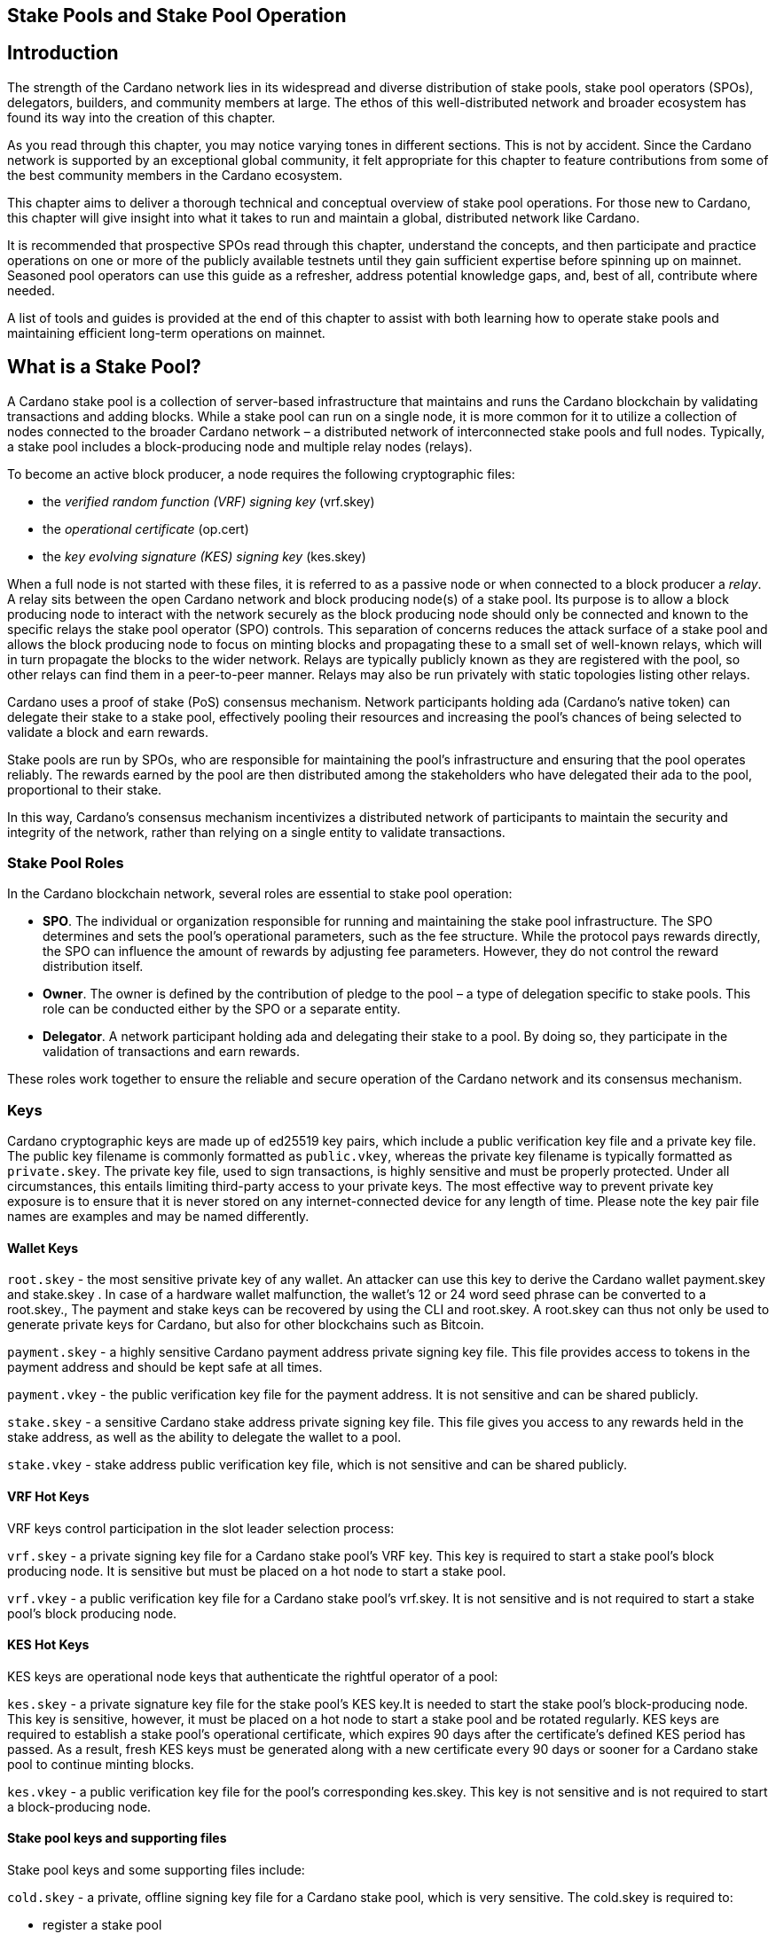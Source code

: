 
[[stake-pools-and-stake-pool-operation]]
== Stake Pools and Stake Pool Operation


== Introduction

The strength of the Cardano network lies in its widespread and diverse distribution of stake pools, stake pool operators (SPOs), delegators, builders, and community members at large. The ethos of this well-distributed network(((distributed network))) and broader ecosystem has found its way into the creation of this chapter.

As you read through this chapter, you may notice varying tones in different sections. This is not by accident. Since the Cardano(((Cardano))) network is supported by an exceptional global community, it felt appropriate for this chapter to feature contributions from some of the best community members in the Cardano(((Cardano))) ecosystem.

This chapter aims to deliver a thorough technical and conceptual overview of stake pool operations. For those new to Cardano, this chapter will give insight into what it takes to run and maintain a global, distributed network(((distributed network))) like Cardano.

It is recommended that prospective SPOs read through this chapter, understand the concepts, and then participate and practice operations on one or more of the publicly available testnets(((testnet))) until they gain sufficient expertise before spinning up on mainnet. Seasoned pool operators can use this guide as a refresher, address potential knowledge gaps, and, best of all, contribute where needed.

A list of tools and guides is provided at the end of this chapter to assist with both learning how to operate stake pools and maintaining efficient long-term operations on mainnet(((mainnet))).


== What is a Stake Pool?

A Cardano stake pool is a collection of server-based infrastructure(((infrastructure, server-based))) that maintains and runs the Cardano blockchain by validating transactions and adding blocks. While a stake pool can run on a single node, it is more common for it to utilize a collection of nodes connected to the broader Cardano network – a distributed network of interconnected stake pools and full nodes. Typically, a stake pool includes a block-producing node and multiple relay nodes (relays). 

To become an active block producer, a node requires the following cryptographic files(((cryptographic file))):

* the __verified random function (VRF) signing key__ (vrf.skey)
* the __operational certificate__ (op.cert)
* the __key evolving signature (KES) signing key__ (kes.skey)

When a full node is not started with these files, it is referred to as a passive node or when connected to a block producer a __relay__. A relay sits between the open Cardano network and block producing node(s) of a stake pool. Its purpose is to allow a block producing node to interact with the network securely as the block producing node should only be connected and known to the specific relays the stake pool operator (SPO) controls. This separation of concerns reduces the attack surface of a stake pool and allows the block producing node to focus on minting blocks and propagating these to a small set of well-known relays, which will in turn propagate the blocks to the wider network. Relays are typically publicly known as they are registered with the pool, so other relays can find them in a peer-to-peer manner. Relays may also be run privately with static topologies(((static topologies))) listing other relays.

Cardano uses a proof of stake (PoS) consensus mechanism(((consensus mechanism))). Network participants holding ada (Cardano’s native token) can delegate their stake to a stake pool, effectively pooling their resources and increasing the pool’s chances of being selected to validate a block and earn rewards.

Stake pools are run by SPOs, who are responsible for maintaining the pool’s infrastructure(((infrastructure))) and ensuring that the pool operates reliably. The rewards earned by the pool are then distributed among the stakeholders who have delegated their ada to the pool, proportional to their stake. 

In this way, Cardano’s consensus mechanism incentivizes a distributed network(((distributed network))) of participants to maintain the security and integrity of the network, rather than relying on a single entity to validate transactions.

=== Stake Pool Roles 

In the Cardano blockchain network, several roles are essential to stake pool(((stake pool))) operation:

* *SPO*. The individual or organization responsible for running and maintaining the stake pool infrastructure. The SPO determines and sets the pool’s operational parameters, such as the fee structure. While the protocol pays rewards directly, the SPO can influence the amount of rewards by adjusting fee parameters. However, they do not control the reward distribution itself.
* *Owner*. The owner is defined by the contribution of pledge to the pool – a type of delegation specific to stake pools. This role can be conducted either by the SPO or a separate entity.
* *Delegator*. A network participant holding ada and delegating their stake to a pool. By doing so, they participate in the validation of transactions and earn rewards.

These roles work together to ensure the reliable and secure operation of the Cardano network and its consensus mechanism(((consensus mechanism))).

=== Keys 

Cardano cryptographic keys are made up of ed25519 key pairs(((ed25519, key pairs))), which include a public verification key file and a private key file. The public key filename is commonly formatted as ``public.vkey``, whereas the private key filename is typically formatted as ``private.skey``. The private key file, used to sign transactions, is highly sensitive and must  be properly protected. Under all circumstances, this entails limiting third-party access to your private keys. The most effective way to prevent private key exposure is to ensure that it is never stored on any internet-connected device for any length of time. Please note the key pair file names are examples and may be named differently.

==== Wallet Keys

``root.skey`` -  the most sensitive private key of any wallet. An attacker can use this key to derive the Cardano wallet payment.skey and stake.skey . In case of a hardware wallet(((hardware wallet))) malfunction, the wallet’s 12 or 24 word seed phrase can be converted to a root.skey., The payment and stake keys can be recovered by using the CLI and root.skey. A root.skey can thus not only be used to generate private keys for Cardano, but also for other blockchains such as Bitcoin. 

``payment.skey`` - a highly sensitive Cardano payment address(((payment address))) private signing key file. This file provides access to tokens in the payment address(((payment address))) and should be kept safe at all times.

``payment.vkey`` - the public verification key(((verification key))) file for the payment address. It is not sensitive and can be shared publicly.

``stake.skey`` - a sensitive Cardano stake address private signing key file(((stake address, private signing key file))). This file gives you access to any rewards held in the stake address, as well as the ability to delegate the wallet to a pool. 

``stake.vkey`` - stake address public verification key(((verification key))) file, which is not sensitive and can be shared publicly.

==== VRF Hot Keys 

VRF keys control participation in the slot leader selection process(((slot leader selection process))):

``vrf.skey`` -  a private signing key file for a Cardano stake pool(((stake pool)))’s VRF key. This key is required to start a stake pool(((stake pool)))’s block producing node. It is sensitive but must be placed on a hot node to start a stake pool(((stake pool))).

``vrf.vkey`` - a public verification key(((verification key))) file for a Cardano stake pool’s vrf.skey. It is not sensitive and is not required to start a stake pool’s block producing node.

==== KES Hot Keys 

KES keys are operational node keys(((operational node keys))) that authenticate the rightful operator of a pool:

``kes.skey`` -  a private signature key file(((private signature key file))) for the stake pool’s KES key.It is needed to start the stake pool’s block-producing node. This key is sensitive, however, it must be placed on a hot node to start a stake pool and be rotated regularly. KES keys are required to establish a stake pool’s operational certificate, which expires 90 days after the certificate’s defined KES period has passed. As a result, fresh KES keys must be generated along with a new certificate every 90 days or sooner for a Cardano stake pool to continue minting blocks.

``kes.vkey`` - a public verification key file for the pool’s corresponding kes.skey. This key is not sensitive and is not required to start a block-producing node(((block-producing node))).

==== Stake pool keys and supporting files

Stake pool(((pool))) keys and some supporting files include:

``cold.skey`` -  a private, offline signing key file for a Cardano stake pool(((stake pool))), which is  very sensitive. The cold.skey is required to:

* register a stake pool
* update stake pool registration parameters
* rotate stake pool KES keys
* retire a stake pool

``cold.vkey`` - a public verification key(((verification key))) file for a stake pool’s cold.skey private signing key file. It is not sensitive and can be shared publicly.

``cold.counter`` -  a counter file that tracks the number of times an operational certificate(((operational certificate))) has been generated for the relevant stake pool.

*_Note:_*  Always rotate KES keys using the latest cold.counter and increment by exactly 1.

``op.cert`` -  an operational certificate(((operational certificate))) that links the operator’s cold.skey and their operational kes.skey. The certificate checks whether the operational key is valid, preventing malicious interference. The certificate identifies the current operational key and is signed by the offline cold.skey. As the operational certificate(((operational certificate))) is sensitive and required to start a stake pool’s block-producing node, it must be placed on a hot node to start a stake pool.

=== Addresses 

Current Cardano wallet addresses are encoded in bech32 format and consist of two parts: a payment address and a staking address(((staking address))). The payment address, along with its associated key pairs, is used to store, receive, and send funds. The staking address(((staking address))) and its related keys manage staking-related activities, such as storing and withdrawing rewards, defining the stake pool owner, managing reward accounts, and setting the wallet’s target stake pool delegation.

An enterprise address(((enterprise address))) is a specific type of Cardano wallet address without the ability to participate in staking. Enterprise addresses might be used by exchanges that wish to comply with regulations or in cases where staking is not desired.

``payment.addr `` -   a payment address is usually generated using both a payment.vkey and a stake.vkey, associating the resulting address with both keys. Usually the payment.vkey and stake.vkey are derived from the same cryptographic entropy(((cryptographic entropy))) or root.skey, which refers to the same original secret or seed phrase. The first payment address of any wallet is known as the base address. Cardano supports HD wallets, so any number of payment addresses can be derived from the same secret phrase.

``stake.addr`` - a stake address for a Cardano wallet is generated using the stake.vkey file. It controls protocol participation, enables stake pool creation, and facilitates delegation and receiving rewards. This address cannot receive payments but is used to receive rewards from participating in the protocol. Only one stake address can be derived from a single original secret, thus all payment.addr(((payment.addr))) associated with the same secret share the same stake address component.

It is also possible to combine payment.vkey(((payment.vkey))) and stake.vkey from two different original secrets, creating what is known as a ``mangled`` or https://www.youtube.com/watch?v=KULzovfWn-M[``Franken Address``]. Sending tokens to such an address allows one wallet to spend them, while the other wallet can participate in the protocol and earn rewards using the same tokens. 

=== Pool Saturation

The protocol parameter ``k`` defines the saturation point(((saturation point))) for stake pool rewards. This saturation point(((saturation point))) is calculated by dividing ``Cardano's total supply by k``. As of this writing, with k set at 500, the saturation point(((saturation point))) is approximately 70 million ada. A stake pool with total stake above this saturation point(((saturation point))) will receive more slots and should mint more blocks. However, rewards for the pool are capped at the saturation point(((saturation point))). This results in diminishing returns as the same rewards pot is distributed among a larger total delegation. This incentivizes participants to avoid delegating to saturated pools.

Reaching saturation is a positive sign for a pool, as it indicates the pool’s popularity and substantial stake. However, it also means that delegators may have to look for alternative pools if they wish to delegate additional stake. The SPO of the saturated pool can also adjust parameters(((parameter))), such as increasing pool minting fees, to manage the saturation level.

The SPO can also open additional pools, leveraging the popularity of the first pool to attract stake to the new ones. This practice, known as pool-splitting or multi-pools, remains a contentious topic in the Cardano community. From a decentralization(((decentralization))) perspective, an SPO should refrain from pool splitting unless they can fully saturate the existing pool with pledge, effectively turning it into a private pool before opening a new public one. Distributed pool production increases the minimum attack vector (MAV) and protects against Sybil attacks (where a malicious actor creates multiple entities or accounts to gain control over block production). 

=== Pledge vs Stake

Pledge is a specific type of delegation registered on-chain as part of the pool registration process. This means that the pool’s owner/s permanently delegate a certain amount of ada to the pool, registering a pledge commitment. If the pool fails to meet the pledge commitment – meaning the amount pledged on-chain exceeds the total ada in the pool’s pledge wallets at the epoch transition snapshot(((epoch transition snapshot))) – no rewards will be paid. To resolve this, the pool must either adjust the registration to lower the pledge so it becomes valid again or return the pledge to the designated owner addresses, fulfilling the original commitment.

To prevent Sybil attacks, Cardano uses a well-designed incentive model that encourages stake pool owners to associate as much pledge as possible with their pools. A higher pledge makes the stake pool more financially attractive to potential delegators. Staking rewards increase linearly with the amount of pledge, reaching maximum rewards when the pool is fully saturated.  Such a pool earns nearly 30% more rewards than a pool with no pledge. Saturated pools are often referred to as private stake pools(((private stake pool))), as the incentive to add delegation diminishes once the saturation threshold is met.

As there is no minimum pledge requirement, a stake pool(((stake pool))) can operate with zero pledge. However, having a pledge demonstrates the owner’s commitment, which can help build trust among delegators.  Declaring pledge can also carry potential risks, as this information is publicly available on-chain. The SPO could become a target for criminal activity attempting to steal the pledge. Additionally, regulatory requirements that mandate the disclosure of SPO identities in certain jurisdictions can pose further security risks. 

Franken addresses(((Franken address))) could be useful in these scenarios. An SPO could declare the pledge while managing the pool without direct access to the payment key of the pledge. The SPO would only have access to their wallet with a payment key securing minimal funds for day-to-day operations sufficient to pay for pool maintenance fees. The main pledge is secured with another wallet’s payment key. The owner address would consist of one payment address from the pledge wallet and the staking address from the SPO wallet. As long as the pledge resides on this mangled address, the SPO can incorporate the stake as pledge without the risk of physical extortion, as they would have no access to the pledge payment key.

Regular stake refers to the standard stake that participants bring in through delegation(((delegation))). This stake is liquid allowing users to move it in and out of delegation(((delegation))) at will. While pledge is not technically locked either, moving it out before pledge commitment changes become active will break the commitment, likely resulting in a loss of rewards.

=== Fee Structure

The declared fees of a Cardano stake pool(((stake pool))), determined by its operator, are critical for long-term sustainable operation. Fees typically cover costs such as:

* fixed server cost
* time spent on pool and server maintenance
* marketing expenses, regulatory compiance costs, including management and reporting duties

The fee structure determines how much of the rewards generated by the pool are retained by the operator and how much is distributed to delegators. If the pool does not mint blocks in an epoch, no rewards are generated and no fees are paid. Pool fees are always taken from the rewards, meaning they can diminish delegators' rewards. However, fees are never taken from delegators’ stake, as Cardano natively uses non-custodial, https://www.essentialcardano.io/glossary/liquid-staking[liquid staking(((liquid staking)))]. 

Cardano stake pool(((stake pool))) operators set two types of fees:

* *Fixed fee* (minPoolCost): specified as a set amount in ada, this fee is intended to cover the fixed cost of pool operation. As of writing, the minimum mandatory fee is 170 ada per epoch. 
* *Variable fee*: specified as a percentage, this fee can be deducted from the total staking rewards after the fixed fee is applied. Unlike the fixed fee, which remains constant as long as at least one block is minted in an epoch, the variable fee depends on the pool’s performance and the number of minted blocks relative to expected blocks. The more blocks minted, the higher the total rewards, the higher the variable fee payout for the operator. Typically, at the time of writing, the variable fee ranges from 0% to 5%.

*_Note:_* While a 5% variable fee may seem significant, it should always be assessed in relation to the expected return on staking (ROS). As of writing, the ROS is approximately 4% per year. A stake pool that sets a 5% variable fee will only reduce the annual ROS by 0.2 percentage points, resulting in a ROS of 3.8% per year.

== SPO Requirements

As an open protocol, Cardano allows anyone to create and operate a stake pool using the free and open-source software(((free and open-source software))) (FOSS) – `cardano-node` and `cardano-cli`. However, it is essential for stake pool operators to possess the technical expertise required to operate a pool reliably and securely. While the requirements outlined in this section are not authoritative, they are generally recognized as critical for successful stake pool operation.

It is also important to note that many community-made tools(((community-made tools))) and scripts are available, which significantly lower the technical barrier to entry for operating a stake pool. These tools assist with operational tasks but are not a substitute for the necessary technical knowledge or skills required for effective stake pool management.


=== *Linux*

A strong understanding of and ability to navigate, utilize, and manage the Linux operating system is a must for any stake pool operator. While cardano-node binaries are available for Linux, Mac, and Windows with each release, only Linux is supported in the block producer and relay roles. It is possible to build from source and operate cardano-node and cardano-cli on OpenBSD and potentially other Unix-based operating systems(((Unix-based operating systems))), but this is an advanced and separate topic.

Suggested readings and courses:

* https://training.linuxfoundation.org/training/introduction-to-linux/[Introduction to Linux (LFS101x) by The Linux Foundation]
* https://ubuntu.com/tutorials/command-line-for-beginners#1-overview[The Linux command line for beginners Tutorial by Canonical]


=== *Networking*

A solid understanding of transmission control protocol/internet protocol(((transmission control protocol/internet protocol))) (TCP/IP) and experience with network maintenance are essential for SPOs managing a distributed network. 

Suggested readings and courses:

* https://www.penguintutor.com/linux/basic-network-reference[TCP/IP Networking reference guide by Penguin Tutor]
* https://www.comptia.org/certifications/network[CompTIA Network + Certification]
* http://www.tcpipguide.com/[The TCP/IP Guide]

=== *Documentation and Learning*

SPOs must keep their nodes(((node))) updated and stay informed about new node versions and upcoming on-chain changes.

The Cardano node source code is open-source, allowing SPOs to review, clone, fork, compile, and improve it. While Cardano’s code is currently hosted on GitHub, it could be available on any version control platform(((version control platform))). SPOs should be capable of navigating projects on GitHub, understanding the documentation, and following the steps to compile and run the node. 

Suggested reading:

* https://developers.cardano.org/docs/get-started/installing-cardano-node/[Cardano.org guide for installing Cardano node]

=== *Getting Started*

Prospective SPOs, whether new to system administration or experienced, should start by using Cardano on public testnets(((public testnet))). Currently, IOG supports two public testnet environments: preview and pre-production. Preview allows developers and users to test and provide feedback before updates are released on the mainnet, typically forking four epochs ahead. Pre-production is primarily for SPOs and developers to test major upgrades before deployment on the mainnet, usually forking one epoch ahead. Other public testnets(((public testnet))), such as the https://github.com/cardano-community/guild-operators[Guild Network] are also available for use. 

When considering launching a stake pool(((stake pool))), it may be tempting to download and run the excellent scripts and tools created by the community for day-to-day operations. However, these tools are designed to assist those who already possess the necessary technical knowledge and skills. 

Instead of rushing directly to mainnet operation, SPOs should take the time to learn essential tasks(((essential task))) on existing testnets. This includes creating keys, compiling the node and CLI, crafting transactions, and registering signed certificates on the blockchain. Hands-on experience will reduce stress and save time when challenges arise during stake pool operations.

Here are a few useful guides and courses for setting up a stake pool(((stake pool))):

* https://docs.cardano.org/development-guidelines/operating-a-stake-pool/creating-a-stake-pool/[Cardano Docs: Creating a stake pool]
* https://cardano-course.gitbook.io/cardano-course/handbook[Cardano Course: Handbook]
* https://developers.cardano.org/docs/operate-a-stake-pool/[Cardano Developer Portal: Operate a Stake Pool]
* https://www.coincashew.com/coins/overview-ada/guide-how-to-build-a-haskell-stakepool-node[Concashew’s Stake Pool Guide]

*Note:* The recommended reading and courses in this section suggest potential starting points for those interested in learning more about stake pool operations. They do not constitute endorsements.

=== *Putting it all together, long time maintenance*

The stability of the Haskell node has significantly improved, making basic node operation less challenging than during the early days of the Incentivized Testnet (ITN). This is especially true when using community tools mentioned in the ‘Getting started’ section, such as https://cardano-community.github.io/guild-operators/[CNTools], https://bitbucket.org/muamw10/jormanager/src/develop/[JorManager], https://github.com/gitmachtl/scripts[StakePool Operator Scripts(((StakePool Operator Scripts)))], and others. 

Prior to mainnet(((mainnet))) operations, prospective SPOs should master such key areas:

* *Monitor node health*: set up alerting systems for issues such as missed blocks, node crashes, or stuck block height.
* *Read and interpret logs*: analyze cardano-node logs to troubleshoot potential issues and investigate each missed block. Long-term luck should approximate 100%. Although block collisions (where multiple pools are assigned the same slot) do occur, they are uncommon. More details are covered in the https://github.com/input-output-hk/mastering-cardano/blob/main/chapters/chapter-stake-pools-and-stake-pool-operation/making_blocks.adoc[*Slot Battles, Height Battles, Forkers and Propagation*].
* *Collaborate on GitHub*: help other SPOs analyze, contribute to, and create cardano-node issues for testnets or mainnet.
* *Maintain infrastructure*: execute node or infrastructure updates seamlessly, ensuring no service interruption.
* https://github.com/input-output-hk/mastering-cardano/blob/main/chapters/chapter-stake-pools-and-stake-pool-operation/server_security_and_hardening.adoc[*Harden the pool environment*:] strengthen security around the pool infrastructure.
* https://github.com/input-output-hk/mastering-cardano/blob/main/chapters/chapter-stake-pools-and-stake-pool-operation/timesync.adoc[*Sync to universal time*:] keep both the node and server synchronized with universal time to prevent operational issues.
* *Handle pool registration securely*: perform updates without exposing sensitive keys.
* *Expand node resources*: increase resource provisioning for cardano-node without interrupting services.
* *Plan for failover*: prepare and configure systems to handle critical node failures.

== Assigning Leadership Slots to Stake Pools

:url-repo: https://github.com/input(((input)))-output-hk/mastering-cardano/chapters/chapter-stake-pools-and-stake-pool-operation
:imagesdir: illustrations

=== Overview
On proof-of-work blockchains like Bitcoin, miners generate blocks by solving cryptographic puzzles, which is highly resource-intensive. In contrast, Cardano, a proof-of-stake blockchain, selects stake pools to create blocks using a stake-weighted lottery system(((stake-weighted lottery system))). This system is detailed in the https://eprint.iacr.org/2016/889.pdf[Ouroboros paper], and this section offers a simplified overview.

=== Epochs, Blocks, and Slots
The leadership schedule on Cardano is divided into epochs and slots, with epochs being longer than slots. On the Cardano mainnet, each epoch lasts five days and begins at 21:44:51 UTC. Every epoch contains 432,000 one-second slots (five days). While different configurations may exist for other Cardano-based test networks(((test network))) or sidechains, this section focuses on the Cardano mainnet. 

There is a chance for block creation(((block creation))) in each slot. To ensure a secure process, each stake pool node must determine if the pool is:

* Allowed to create a block in a specific slot
* Able to prove to other nodes that it was permitted to create the block
* Able to hide its selection for future block creation from others

image::limbo.png[width=100%,title="Limbo"]
=== Playing Limbo
To simplify how a pool is chosen to create a block, imagine it as a game of Limbo. To win, a person (the stake pool) must go under the bar (a threshold value(((threshold value)))). For each slot, the bar is set at a unique height for each stake pool, determined by the pool’s stake. Larger pools have a higher bar, making it easier for them to win (create blocks), while smaller pools have a lower bar. The bar’s height isn’t fixed but is randomly adjusted for each participating pool based on its stake.

To determine if a stake pool(((stake pool))) can create a block in a given slot, several factors are assessed.

First, the epoch nonce is considered. This is a random number formed from two key components: the rolling nonce(((rolling nonce))) (which updates with every block) and a block hash. The rolling nonce(((rolling nonce))) is selected from the block just before the stability window of the previous epoch, which lasts 1.5 days. As a result, leadership information for the next epoch can only be calculated 1.5 days before it begins. 

The second value used in the epoch nonce(((epoch nonce))) is the hash of the last block from the previous epoch. These values are concatenated and hashed to produce the epoch nonce(((epoch nonce))), which is the same for all pools.

The epoch nonce, the absolute slot number, and the pool’s VRF secret key are then combined to generate a random output for each slot. This output is weighted by the pool’s stake relative to the total ada staked in the system. If the weighted value(((weighted value))) is below a certain threshold, the pool is permitted to create a block – winning the game of Limbo for that slot!

=== Security
Security is maintained by ensuring only the pool operator knows when they will create a block. The pool’s VRF secret key(((VRF, secret key))) is used to determine leadership selection, while the VRF public key is published on the blockchain. This ensures that only the pool operator is aware of their block-making opportunity, while others can verify the VRF signature after the block is made. This process ensures fairness and prevents anyone else from predicting block creation, making it impossible for attackers to target a stake pool with a DDoS attack.

== Slot Battles, Height Battles, Forkers and Propagation

:url-repo: https://github.com/input(((input)))-output-hk/mastering-cardano/chapters/chapter-stake-pools-and-stake-pool-operation
:imagesdir: illustrations


=== Ouroboros leader selection review
Based on the Ouroboros protocol, Cardano stake pools create blocks on behalf of their delegators. This protocol operates a lottery in every slot (one per second, per current parameters(((parameter)))), with a pool’s chance of being selected as a leader proportional to its stake. If a pool wins the lottery, it becomes the leader for that slot. While the full details of the algorithm are covered in the  https://eprint.iacr.org/2016/889.pdf[Ouroboros paper] and other sections of this book, the key point is that any pool with stake can potentially be a leader in any slot. This can result in multiple pools being chosen as leaders for the same or nearly the same slot. However, only one block can be accepted on the chain for a given slot, leading to situations known in the Cardano community as ‘battles.’

=== Types of battles
To understand the types of battles in Cardano, it is essential to review key aspects of blockchain functionality(((functionality))). Consider the illustration below featuring three blocks, starting with the one on the left at height 8,265,668 in slot 244,252, with a block hash of ‘c7b2…​8bac.’ The next block, with a hash of ‘f777…​498c’ at height 8,265,669, includes the parent hash ‘c7b2…​8bac,’ indicating it is built on the previous block. This block was created 9 slots (9 seconds, per current protocol parameters) later, in slot 244,261. Finally, the third block at height 8,265,670, which includes the parent hash ‘f777…​498c,’ was created in slot 244,309. This illustrates how blocks are sequentially built upon one another, contributing to the growth of the blockchain.

image::nittygritty-illustration-1.png[width=100%,title="Basic blockchain(((blockchain))) illustration"]
==== Slot Battles
A slot battle is a situation when two blocks are presented at the same height, have the same parent hash(((parent hash))), and occur in the same slot.

image::nittygritty-illustration-2.png[width=50%,title="Slot Battle"]

==== Height Battles
A height battle occurs when two blocks are presented at the same height, share the same parent hash(((parent hash))), but have different slots.

image::nittygritty-illustration-3.png[width=50%,title="Height Battle"]

==== Forkers
Forkers refers to a situation where a pool operator runs multiple block-producing nodes(((block-producing node))) simultaneously. This often happens during system upgrades when a second instance is launched before the old one is shut down. Both instances may create and distribute blocks to the network. While this does not constitute a battle, it can lead to confusion and inefficiencies in the blockchain, making it important for the community to minimize.

image::nittygritty-illustration-4.png[width=50%,title="Forker"]

==== Summary
The following table summarizes the types of contention we can have on the Cardano blockchain(((blockchain))).
[cols="1,1,1,1,1", options="header"]
|===
|Type |Same Slot |Same Parent Hash |Same Height |Same Stake Pool
|Slot Battle |Yes |Yes |Yes |No
|Height Battle |No |Yes |Yes |No
|Forker |Yes |Yes |Yes |Yes
|=== 

=== Resolution of battles and forks
When a battle or fork occurs on the network, all nodes must reach consensus on which block to add to the chain and which one(s) to discard. In the Praos era (post-Vasil hard fork(((Vasil hard fork)))), two primary rules guide this decision:

.  Chain Length, the longest chain length is always preferred.
.  If the chain length is the same, we choose the block with the lowest block vrf.


==== Block VRF
The block VRF is a value generated from the epoch nonce, the slot number, and the private VRF key registered by the pool. This value does not depend on the block’s contents and cannot be manipulated by the pool operator. Block VRF values can be quite large, represented as a 128-character hexadecimal number(((hexadecimal number))).

=== Propagation
Propagation(((Propagation))) refers to the process of distributing a block made by a pool to the network for inclusion in the blockchain. Pool operators often invest considerable effort in optimizing their setups to ensure their blocks reach as many nodes as possible. While the technical details of this process are beyond this section’s scope, it is crucial to recognize that blocks do not reach all network participants simultaneously, and there is a time delay in their distribution.

The Cardano(((Cardano))) ecosystem provides tools to visualize each pool’s propagation time. The example below illustrates a pool’s measured propagation for the blocks it has created. On average, every node receives the block within approximately 600 milliseconds, though some outliers take significantly longer. This highlights the importance of having an effective distribution strategy for blocks.

image::nittygritty-illustration-5.png[width=50%,title="propagation time"]

==== Tying it all together: Some real examples

===== The typical situation:
In the typical situation, over 90% of the blocks on the chain(((chain))) are created smoothly, without issues. The illustration below depicts a normal scenario where one pool creates a block, followed by another pool building a block on top of it. In this example, the first pool creates a block in slot 10, and the second pool creates a block in slot 15. The second pool’s block is built on top of the first pool’s block, allowing the chain(((chain))) to continue growing.

<need illustration>

1.  Pool A(((Pool A))) creates a block in slot 10
2.  Pool A(((Pool A))) sends a block to all of its peers on the network
3.  Pool A(((Pool A)))'s peers forward the block further to all of their peers and so on.  Some nodes receive the block in slot 10, some in slot 11, some in slot 12, etc.
4.  Pool B(((Pool B))) creates a block in slot 15 and because it already has seen Pool A's block, it builds on top of it and extends the chain further and the cycle continues.

===== The height battle example:
But what if pool B creates a block in slot 15 and does not have pool A’s block yet? This scenario leads to a height battle, as both pool A’s block in slot 10 and pool B’s block in slot 15 will share the same parent block. The contention is settled by comparing the block VRF(((block VRF))) values; the block with the lowest VRF value will be added to the chain, while the other block will be discarded.

===== The slot battle example:
The slot battle example(((slot battle example))) illustrates a scenario where both pool A and pool B create a block in slot 10, leading to immediate contention. This situation results in a slot battle, where the block with the lowest VRF value is added to the chain, and the other block is discarded.

[sidebar]
.Interesting Historical Trivia
--
Interesting historical trivia: In earlier versions of the Cardano ITN protocol, the first pool to submit a block would win the battle. This approach led to centralization(((centralization))), as nodes with faster internet connections or those located closer to most other nodes consistently prevailed in the battle.
--
 
===== The underpowered node problem:
Sometimes, pool operators encounter problems with their nodes that slow down block production. This issue is often due to underpowered hardware or unoptimized node configurations(((unoptimized node configurations))). As a result, other pool operators may lose blocks through no fault of their own.

1.  Pool A(((Pool A))) creates a block in slot 10
2.  Pool B(((Pool B))) is assigned a block in slot 11 but is very slow to generate the block and it takes 5 seconds to create and propogate the block to other nodes.
3.  Meanwhile Pool C(((Pool C))) is assigned a block in slot 14 and since it hasn't seen Pool B's block yet, it builds on top of Pool A's block.
4.  Finally in slot 15 Pool B’s block is distributed and all nodes need to pick between Pool B’s block and Pool C(((Pool C)))’s block when if all pools were operating at full speed, Pool B’s block would have been the one that was added to the chain and then Pool C(((Pool C)))’s block would have built on top of that.

Underpowered nodes can cause pools to lose blocks without justification, resulting in lower chain density and reduced decentralization. This highlights the importance of having a robust block distribution strategy(((block distribution strategy))) for pool operators.

== `cardano-cli`

=== Prologue

As its name suggests, the Cardano command line interface (`cardano-cli`) is the low-level CLI component of the `cardano-node` repository. It serves as a perfect companion to cardano-node, often built alongside it or provided as a pre-compiled binary(((pre-compiled binary))). The primary purpose of `cardano-cli` is to interact with the blockchain managed by cardano-node. Would you drive a car without a steering wheel?

This section focuses on the subset of `cardano-cli` commands most useful to Cardano stake pool(((stake pool))) operators. It outlines the steps required to set up a stake pool(((stake pool))) from the very beginning, including:

* Key generation for addresses and pools
* Certificate generation
* Node queries
* Basic transactions

To walk through these steps, let’s assume you have:

* `cardano-cli` installed in your machine
* `cardano-node` installed, running, and synced to a publicly available Cardano network (eg, preview, pre-production, or mainnet)
* the `CARDANO_NODE_SOCKET_PATH` properly set in your environment so that `cardano-cli` can communicate with your running instance of `cardano-node`
+
_Note that the last two points are only necessary when submitting a transaction or querying the ledger. A running node is essential for interacting with or accessing the current state of the blockchain(((blockchain))). However, generating keys, addresses, or certificates only requires cardano-cli and should often be done entirely offline for security reasons._

Before starting, check that both cardano-node(((cardano-node))) and cardano-cli are up to date. Paste the following code snippet into your terminal:

----
cardano-node version
----

Your terminal should return a response similar to the following:

----
 cardano-node 1.35.6 - linux-x86_64 - ghc-8.10
 git rev 07b0c71d2e6662aec4389ec282a7e91f68c3d85f
----

Ask `cardano-cli` for its version using the command:

----
cardano-cli version
----

----
cardano-cli 1.35.6 - linux-x86_64 - ghc-8.10
git rev 07b0c71d2e6662aec4389ec282a7e91f68c3d85f
----

This indicates that both tools are running the same version (1.35.6) and originate from the same code branch (git rev(((git rev))) 07b0c7…3d85f). Perfect!

____
Notice how we access the version command of cardano-cli (or cardano-node) using a single space character(((single space character))) to navigate through the available commands. The version command takes no extra parameters. As you will see later, parameters are passed using a double hyphen (`--`).
____

== Keys generation

Public/private key pairs are fundamental in cryptography. In Cardano, the holder of a private key can spend ada from an address, sign a block(((sign a block))), or prove to other nodes their authority to sign a specific block.


*Note: It is essential to protect all private keys from both unauthorized access and accidental deletion. Since the launch of Shelley, there have been numerous examples of mismanaged keys leading to non-functional stake pools and, in rare instances, stolen funds. Proper key management is crucial for the security and functionality of a stake pool.*


=== Addresses

Every action recorded on the ledger requires a transaction fee. An address must cover this transaction fee and/or provide funds as a deposit (see the Basic transaction(((Basic transaction))) section). This section describes how to generate address key pairs and derive a base address used to create and register a stake pool. 

Note that this section is not a complete reference for cardano-cli concerning addresses.

==== Payment key pair

We will refer to this as the `payment` key pair. The suffix `vk` identifies the *payment public key(((payment public key)))* (or verification key), while the suffix `sk` identifies the p*ayment private key* (or secret key). In Cardano, ada contained in an address is controlled solely by the `payment.sk`.

Let's generate one:

----
cardano-cli address key-gen --verification-key-file ./payment.vk --signing-key-file ./payment.sk
----

As mentioned earlier, `address` and `key-gen` are two nested commands of `cardano-cli`, while `--verification-key-file` and `--signing-key-file` are parameters(((parameter))) of the entire command.

In the directory(((directory))) where you executed the command, you should have the following files:

----
payment.sk
payment.vk
----

Both files have the structure shown below:

----
cat ./payment.vk
----

----
{
    "type": "PaymentVerificationKeyShelley_ed25519",
    "description": "Payment Verification Key",
    "cborHex": "5820205d42785c7dc9a46898655ecda8dad8b14e47747dc94ba184edc8ada0b72969"
}
----

The `payment.sk` has the same structure, with the type `PaymentSigningKeyShelley_ed25519(((PaymentSigningKeyShelley_ed25519)))` and of course a different `cborHex` value. You will not learn more, it is a secret after all.

Now, we have what we need to derive an address to receive funds(((fund))). Use the following command:

----
cardano-cli address build --payment-verification-key-file ./payment.vk --mainnet > payment.addr
----

The newly created `payment.addr(((payment.addr)))` file contains an address in the format:

----
addr1v9m8pcfxszyvx7gytqc2s9l400aund8z7sazfs2jtfy4h3gnt67k6
----

Three things to note:

* `--payment-verification-key-file` is the sole parameter needed for payment address creation.
* We used the `--mainnet` parameter to create this address. It means that this address won't be of any use on a testnet. Conversely, the `--testnet-magic` parameter would allow us to create an address for a specified testnet. Mishaps avoided!
* Cardano Preview Testnet is on `--testnet-magic 2` and Cardano Preprod Testnet is  on `--testnet-magic 1`

==== Staking key pair

Using the address generated above has one significant drawback: it can receive and send ada but has no staking rights associated with it, making it what we call an enterprise address(((enterprise address))). To enable staking rights, we need to add a staking key to the address.

In the same folder where the payment key(((payment key))) pair is located, let’s generate a *staking* key pair. Following convention, we will call them `stake.vk` and `stake.sk`:

----
cardano-cli stake-address key-gen --verification-key-file ./stake.vk --signing-key-file ./stake.sk
----

Both files have the following structure:

----
{
    "type": "StakeVerificationKeyShelley_ed25519",
    "description": "Stake Verification Key",
    "cborHex": "5820eaa448543c3f95cbecf5c7ef00e481695388462c7e470b90052920138272a88b"
}
----

Similarly, we can build the corresponding staking address(((staking address))) using the `stake.vk`.

----
cardano-cli stake-address build --stake-verification-key-file ./stake.vk --mainnet > stake.addr
----

The newly created `stake.addr(((stake.addr)))` file contains:

----
stake1uy4hlpcmhd026m4ny9y9uxl94rez479g8h0sqalljf9zehguqnhcm
----

==== Building an address

As noted, both the payment key pair and the staking key pair can be used to generate addresses. While the payment address (or enterprise address(((enterprise address)))) can be used to receive or send ada, the staking address serves a different purpose. A staking address is not functional on its own; it only becomes active when linked to ada residing within a payment address.

----
cardano-cli address build  --payment-verification-key-file ./payment.vk --stake-verification-key-file ./stake.vk --mainnet > base.addr
----

The newly created  `base.addr(((base.addr)))`  file contains an address that enables:

1) sending and receiving ada(((ada)))
2) delegating and receiving rewards(((reward)))

----
addr1q9m8pcfxszyvx7gytqc2s9l400aund8z7sazfs2jtfy4h3ft07r3hw6744htxg2gtcd7t28j9tu2s0wlqpmllyj29nwssucyxn
----

Note that this address is longer than an `enterprise address(((enterprise address)))`.

==== File Summary #1

Your working directory(((directory))) should now contain 7 files:

----
1. base.addr
2. payment.addr
3. payment.sk
4. payment.vk
5. stake.addr
6. stake.sk
7. stake.vk
----

It is now time to back up these key pairs and send some ada to the base.addr to fund the next venture: creating a stake pool(((stake pool))).

=== Stake Pool related key pairs

The creation and operation of a Cardano stake pool relies on three public/private key(((private key))) pairs.

==== Stake Pool keys or Cold Keys

Stake pool keys, or cold keys, should be kept in a cold environment(((cold environment))), meaning they should reside on a machine that is permanently disconnected from the internet or any other networks.


*Note*: The pool private cold key governs all pool actions, including pool creation, key rotations (such as KES or VRF key pairs), fee structure, reward and pledge address settings, and pool retirement.____

----
cardano-cli node key-gen --cold-verification-key-file ./pool.vk --cold-signing-key-file ./pool.sk --operational-certificate-issue-counter-file ./counter
----

Notice that in addition to the `cold-verification-key-file` and `cold-signing-key-file`, we also generated a mandatory `counter(((counter)))` file.

----
{
    "type": "NodeOperationalCertificateIssueCounter",
    "description": "Next certificate issue number: 0",
    "cborHex": "820058203e9dff9346dab83c109a9da73aabf4642ebe64e0274b6a0931ee4b8d838ea304"
}
----

This `counter` will be used to create an `operational certificate(((operational certificate)))` for the stake pool. For now, let's keep in mind that the `operational certificate(((operational certificate)))` is generated by using this `counter` and a KES public key defined in the section "KES keys pair".

We have not yet registered the Cardano stake pool(((stake pool))), but we can already determine its future on-chain ID.

----
cardano-cli stake-pool id --cold-verification-key-file ./pool.vk
----

and the answer is

----
pool1xhjzslnkyxvj23almagsmzeck0el7989cqz9rlms8a0pvdly0de
----

==== VRF keys pair

The VRF key pair is used by the node to determine whether to attempt signing a block. At every slot, the node checks this condition.
----
cardano-cli node key-gen-VRF --verification-key-file ./vrf.vk --signing-key-file ./vrf.sk
----

Let's have a look:

----
{
    "type": "VrfVerificationKey_PraosVRF",
    "description": "VRF Verification Key",
    "cborHex": "5820b49718bee9e359b666950c255f2ff7a3ace260963baeb8e8b618d75575dd8ce7"
}
----

The VRF key will reside on the connected block-producing node(((block-producing node))), as it is used as a parameter to start `cardano-node`.


*Note*: While it is possible to modify the VRF key of a stake pool by sending a new pool registration certificate, doing so will forfeit pool rewards for two epochs. This requirement helps encourage tight security practices.


==== KES keys pair

The KES key pair is the key used by the node to sign a block(((sign a block))).

----
cardano-cli node key-gen-KES --verification-key-file ./kes.vk --signing-key-file ./kes.sk
----

Let's have a look:

----
{
    "type": "KesVerificationKey_ed25519_kes_2^6",
    "description": "KES Verification Key",
    "cborHex": "5820f93acee67a1af6529ff02818a18c813d05a71c3cde8a16606133dbbee7f583bc"
}
----

The KES signing key must also reside on the block-producing node(((block-producing node))).

A `kes.sk` used by a node has a validity range of 93 days (or 62 KES periods) and needs to be renewed before this period expires. That’s where the `counter` and the `operational certificate(((operational certificate)))` come into play.

==== Operational certificate

To create an `operational certificate(((operational certificate)))` run:
----
cardano-cli node issue-op-cert --kes-verification-key-file ./kes.vk --cold-signing-key-file ./pool.sk --operational-certificate-issue-counter-file ./counter --kes-period 694 --out-file op.cert
----

*Some explanations are in order:*

* The `counter` will automatically be incremented by exactly *one* after running the above command. You can check this:
+
----
{
    "type": "NodeOperationalCertificateIssueCounter",
    "description": "Next certificate issue number: 1",
    "cborHex": "820158203e9dff9346dab83c109a9da73aabf4642ebe64e0274b6a0931ee4b8d838ea304"
}
----

The `--kes-period `defines the *starting point* of a validity range for the `kes.sk` referenced in the operational certificate(((operational certificate))). One way to calculate the `current-kes-period` of the network on Cardano mainnet is to use the formula below. We assume here that `byron_slots`, `byron_end_time` and `slots_per_kes_period` are constant values:
+
----
current-kes-period = (byron_slots+(CurrentTime - byron_end_time))/slots_per_kes_period
current-kes-period = (4492800+(CurrentTime-1596059091))/129600
----
+
`CurrenTime` on your machine can be obtained like this:
+
----
printf '%(%s)T\n' -1
----
+
Some noteworthy Cardano community members have developed fully parameterized methods(((fully parameterized methods))) to calculate the current KES period for any given network, such as https://github.com/gitmachtl/scripts/blob/master/cardano/mainnet/0x_showCurrentEpochKES.sh[this one]. Their contributions are invaluable.

* *You must generate a new KES key pair and a new `operational certificate` before the end of the validity period, which lasts exactly 62 KES periods*. Your block-producing node will need to be restarted using a new `kes.sk` and a new `operational certificate`. This process is called ‘KES rotation’. *One period corresponds to 1.5 days. That is why KES rotation must occur every 93 days at most.* However, you can perform this rotation earlier if it is more convenient.
+

In the example above using `--kes-period 694` , the `operational certificate(((operational certificate)))` will certify that the `kes.sk` is valid until the network reaches the `kes-period 756`.

Since the Babbage era (September 2022), it is important to know that an operational certificate(((operational certificate))) *must be rotated using a +1 counter* (previously, it could be any value higher than the last counter) and *only if the pool has produced at least one block during the interval of 93 days*. If the pool has not produced any blocks during this period of 93 days (or 62 kes-periods), the counter must be reset to its previous value before generating a new operational certificate(((operational certificate))). An example is shown at the end of this section.
+
`cardano-cli` offers a query that recapitulates all that:
+
----
cardano-cli query kes-period-info --op-cert-file ./op.cert --mainnet
----
+
and replies
+
----
✓ Operational certificate's KES period is within the correct KES period interval
✗ No blocks minted so far with the operational certificate at: ./op.cert
  On disk operational certificate counter: 0
{
    "qKesCurrentKesPeriod": 695,
    "qKesEndKesInterval": 756,
    "qKesKesKeyExpiry": null,
    "qKesMaxKESEvolutions": 62,
    "qKesNodeStateOperationalCertificateNumber": null,
    "qKesOnDiskOperationalCertificateNumber": 0,
    "qKesRemainingSlotsInKesPeriod": 7891408,
    "qKesSlotsPerKesPeriod": 129600,
    "qKesStartKesInterval": 694
}
----
+
Notice here that by the time we generated our first `operational certificate(((operational certificate)))`, 1 kes-period passed. See the difference between `"qKesCurrentKesPeriod": 695` and `"qKesStartKesInterval": 694` !

*Rotation example with a `counter` reset:*

Let’s assume that 62 KES periods have passed, and the pool has not produced any blocks while using the first operational certificate(((operational certificate))). At this point, it's necessary to rotate the pool's KES key by generating a new operational certificate(((operational certificate))). However, since the pool did not produce any blocks, the KES key rotation must be performed without the automatic increment in the counter, which is typically done by the `cardano-cli node issue-op-cert` command. Instead, the counter must remain the same as the previous value before generating the new operational certificate(((operational certificate))).

To revert the automatic increment of the counter(((counter))), a new counter(((counter))) can be manually specified using the command below:

----
cardano-cli node new-counter --cold-verification-key-file ./pool.vk --counter-value 0 --operational-certificate-issue-counter-file ./new.counter
----

We set a `--counter-value` of `0` and created the new counter file `new.counter(((new.counter)))`.

Let's see how `new.counter(((new.counter)))` looks:

----
{
    "type": "NodeOperationalCertificateIssueCounter",
    "description": "",
    "cborHex": "820058203e9dff9346dab83c109a9da73aabf4642ebe64e0274b6a0931ee4b8d838ea304"
}
----

The `"description(((description)))"` field has unfortunately been destroyed but what matters is the `cborHex` value, reset to `+"8200...8ea304"+`. Do you notice a difference with the last time we looked at it?

It had a different `cborHex` – `‘8201...8ea304’`. That little integer change makes all the difference. Make sure to edit manually the `‘description’` field of the `new.counter(((new.counter)))` to avoid getting lost later on.

To conclude, the `new.counter` can now be used to generate a fresh operational certificate(((operational certificate))). Remember to use a new pair of KES keys and ensure that the current KES period of the network is up-to-date.

==== File Summary #2

Your working directory(((directory))) should now contain 16 files:

----
1. base.addr
2. counter
3. kes.sk
4. kes.vk
5. new.counter <<< Example file that can safely be destroyed.
6. op.cert
7. payment.addr
8. payment.sk
9. payment.vk
10. pool.sk
11. pool.vk
12. stake.addr
13. stake.sk
14. stake.vk
15. vrf.sk
16. vrf.vk
----

== Certificates

Certificates(((Certificate))) are actions performed on the ledger allowing to:

* Register a stake address (and deregister)
* Register a stake pool (and deregister)
* Delegate an address to a stake pool

[discrete]
==== Address registration (and deregistration)

The stake component within a base address(((base address))) (base.addr) must be registered on the ledger before it can be used to delegate ada, receive staking rewards, or declare the pool's pledge or receive pool rewards. This is accomplished by submitting a registration certificate for the corresponding stake address (stake.addr) on the blockchain.

For now, let’s create the registration certificate with the following command:

----
cardano-cli stake-address registration-certificate --stake-verification-key-file ./stake.vk --out-file stake.registration
----

A deregistration certificate(((deregistration certificate))) for an address can also be generated using the `cardano-cli stake-address deregistration-certificate` command. This is the recommended method for stopping participation in ada staking. To incentivize users, deregistering an address refunds the 2 ada deposit paid during registration. More about this later.

[discrete]
==== Stake pool registration

Similar to a `base.addr`, a stake pool must register itself on the network before it can receive delegation and produce blocks. The stake pool registration certificate is more complex than a base address registration because it includes detailed information about the pool's configuration(((configuration))), such as:

* Pool keys
* Owner(s)
* Fee structure
* Pool relays
* Metadata

Let’s examine this certificate line by line, to understand its components:

----
cardano-cli stake-pool registration-certificate \
--cold-verification-key-file ./pool.vk \
--vrf-verification-key-file ./vrf.vk \
--pool-reward-account-verification-key-file ./stake.vk \
--pool-cost 340000000 \
--pool-margin 0.02 \
--pool-owner-stake-verification-key-file ./stake.vk \
--pool-pledge 0 \
--pool-relay-ipv4 xxx.xxx.xxx.xxx \
--pool-relay-port xxxx \
--metadata-url url-to-metadata \
--metadata-hash hash-of-metadata \
--mainnet \
--out-file pool.registration
----

`--cold-verification-key-file`: ensures the right cold secret key(((secret key))) signature is present when sending the certificate on-chain.

`--vrf-verification-key-file`: other pools will check whether the pool(((pool))) had the right to produce a block for a given slot.

`--pool-reward-account-verification-key-file`: specifies the stake.vk of the base.addr that will  receive the rewards for running the pool. Only one reward account can be assigned to a stake pool(((stake pool))).


_The reward address will not be required to sign the transaction sending the certificate on-chain(((chain)))._


`--pool-cost`: the fixed cost(((fixed cost))) the pool will charge before calculating the margin fee. It cannot be set lower than 340 ada or 340000000 lovelaces at this time on mainnet.

`--pool-margin`: the percentage fee(((percentage fee))) taken by the pool on the remaining rewards after pool cost has been deducted from all block rewards. Its boundaries are 0 (0 %) and 1 (100%). In this example, it is set at 2%

`--pool-owner-stake-verification-key-file`: specifies the `stake.vk` of the `base.addr(((base.addr)))` used  as the pledge for the pool. While it can be the same as the reward account, a different address may be chosen. Multiple base addresses can be used for pledging.


*The transaction sending the certificate will include a signature for each and every address referenced as a pool owner.*


`--pool-pledge`: defines the minimum amount in lovelace that must collectively be present in the owner(s) account(s). If this requirement is not met, the pool will forfeit all rewards, both for delegators and the pool itself. To ensure flexibility(((flexibility))) or avoid risks in this example, it is set to 0.


*The address(es) declared as pool’s pledge must all be delegated to the pool being registered.*


`--pool-relay-ipv4`: the IP address of the relay node(((relay node))) used to shield the block produced from connections to the wider network. Note that an ipv6 option exists.

`--pool-relay-port`: specifies the port on which the relay cardano-node(((cardano-node))) will be listening. 

NOTE: If more than one relay is used, these parameters(((parameter))) can be duplicated thus:

----
--pool-relay-ipv4 IP#1 \
--pool-relay-port xxxx#1\
--pool-relay-ipv4 IP#2 \
--pool-relay-port xxxx#2\
----

Alternatively, the `--single-host-pool-relay` can be used to declare a stake pool(((stake pool))) relay's DNS name that corresponds to an A or AAAA DNS record.

----
--single-host-pool-relay dns.record \
--pool-relay-port xxxx \
----

`--metadata-url`: specifies a publicly available URL that serves the metadata for the pool. This metadata provides important information about the pool, such as its name, description, and other relevant details. Here is an example of a pool’s metadata.json(((metadata.json))) file:

----
{
"name":"Pool's name",
"description":"Example pool",
"ticker":"EXP",
"homepage":"https://examplepool.com"
}
----

`--metadata-hash`: a hash of the accessible metadata.json(((metadata.json))) file, which ensures the file has not been tampered with. Once the metadata.json(((metadata.json))) file is downloaded from the URL, the hash can be generated using cardano-cli. The command for generating the hash is as follows:

----
cardano-cli stake-pool metadata-hash --pool-metadata-file ./metadata.json --out-file ./metadata.hash
----

Explore the `cardano-cli stake-pool(((pool))) registration-certificate` command to know more about other options available (`ipv6` or `SRV DNS records` for example).

[discrete]
==== Stake pool deregistration

If you wish to retire a pool, you can easily create a `deregistration certificate(((deregistration certificate)))`:

----
cardano-cli stake-pool deregistration-certificate --cold-verification-key-file ./pool.vk --epoch 410 --out-file pool.deregistration
----

The `--epoch` parameter specifies the desired epoch for the pool to become inactive. This epoch must be in the future, but it cannot exceed 18 months. This limit is defined by the `eMax` value in the `mainnet-shelley-genesis.json` configuration(((configuration))) file on the Cardano mainnet. 

When a pool operator sends a deregistration certificate(((deregistration certificate))) on-chain, they will receive a refund of the 500 ada deposit paid for the initial pool registration as an incentive for deregistering the pool.

*Only the pool cold keys are necessary to retire a pool. If the owner is not the pool operator, they have no authority in this process.*


[discrete]
==== Delegation certificate

A `base.addr` can be delegated to a stake pool(((stake pool))) via a `delegation certificate` as follows:

----
cardano-cli stake-address delegation-certificate --stake-verification-key-file ./stake.vk --cold-verification-key-file ./pool.vk --out-file delegation.certificate
----

As expected, the delegation(((delegation))) process requires the `stake.vk` of the address from which you wish to delegate, along with the `pool.vk` of the pool you intend to delegate to. Since the pool is operated by you, obtaining this information should not be an issue.


Do not hesitate to explore the `cardano-cli stake-address delegation-certificate` command to learn how to delegate to another stake pool(((stake pool))) for which you are not the operator (ie, you do not possess the corresponding `pool.vk`). 


[discrete]
==== File Summary #3

Your working directory(((directory))) should now contain 21 files:

----
1. base.addr
2. counter
3. delegation.certificate
4. kes.sk
5. kes.vk
6. new.counter <<< Example file that can safely be destroyed.
7. metadata.hash
8. op.cert
9. payment.addr
10. payment.sk
11. payment.vk
12. pool.deregistration <<< Example file that can safely be destroyed.
13. pool.registration
14. pool.sk
15. pool.vk
16. stake.addr
17. stake.registration
18. stake.sk
19. stake.vk
20. vrf.sk
21. vrf.vk
----

Congratulations! We are almost done!

Now that all addresses, keys, and certificates are in your possession, you can interact on-chain (see the Transactions section(((Transactions section)))) and announce your presence in the Cardano network.

== Queries

Before building transactions(((transaction))), familiarize yourself with node queries. One cardano-cli query function has already been encountered: checking the KES period information of the network.

All query commands can be listed like this:

----
cardano-cli query
----

Rather than reviewing all available queries, let us focus on some useful ones for the upcoming ‘Basic transactions(((Basic transaction)))’ section. Feel free to explore other queries independently.

[discrete]
==== Protocol parameters

First, retrieve the protocol parameters and save them in a `pparameter.json(((pparameter.json)))` file:

----
cardano-cli query protocol-parameters --mainnet > pparameters.json
----

`pparameter.json` includes a detailed list of smart contract-related costing models and essential information for estimating transaction costs(((transaction cost))). For our purposes, we will focus on the transaction cost estimation details.

[discrete]
==== UTxOs in an address

To manually build the transaction that will post the previously created certificates, we must identify which UTXO to use. A UTXO is uniquely identified on-chain by the combination of a transaction hash (TxHash(((TxHash)))) and a transaction index (TxIx). An address can hold multiple UTXOs, making it essential to determine the specific UTXO for this transaction.

We can access the UTxO(s) of an address as follows:

----
cardano-cli query utxo --address addr1q9m8pcfxszyvx7gytqc2s9l400aund8z7sazfs2jtfy4h3ft07r3hw6744htxg2gtcd7t28j9tu2s0wlqpmllyj29nwssucyxn --mainnet
----

----
                           TxHash                                 TxIx        Amount
--------------------------------------------------------------------------------------
0a0043122fb4913b8694bb0b0af7d0c65130d2787ced56bf61bc6ba2fcf5f211     0        5000000 lovelace + TxOutDatumNone(((TxOutDatumNone)))
----

For demonstration, the address generated in the first section of this tutorial has been funded with five ada, or 5,000,000 lovelaces. While this amount is insufficient for the subsequent steps, it provides a practical example.

[discrete]
==== Slot height of the network

Cardano transactions have an expiry date, which the user can define. To set this expiry, one must first determine the `Cardano time` expressed in `slot` height:

----
cardano-cli query tip --mainnet
----

----
{
    "block": 8668162,
    "epoch": 406,
    "era": "Babbage",
    "hash": "cf5902001ba7024b07c999421804a77b6bf7858c2298e7ead1c5732a6697bcc7",
    "slot": 90368116,
    "syncProgress": "100.00"
}
----

== Basic transaction

In this section we will create a single transaction that will post the `stake.registration` of the `base.addr`, the `pool.registration` and the `delegation.certificate` that were generated in the previous sections. All in one go.

[discrete]
==== Estimate the transaction fee

We will first create a dummy transaction (`tx.draft`) to estimate the transaction fees.

----
cardano-cli transaction build-raw \
--tx-in 0a0043122fb4913b8694bb0b0af7d0c65130d2787ced56bf61bc6ba2fcf5f211#0 \
--tx-out addr1q9m8pcfxszyvx7gytqc2s9l400aund8z7sazfs2jtfy4h3ft07r3hw6744htxg2gtcd7t28j9tu2s0wlqpmllyj29nwssucyxn+0 \
--invalid-hereafter 0 \
--fee 0 \
--certificate-file ./stake.registration \
--certificate-file ./pool.registration \
--certificate-file ./delegation.certificate \
--out-file tx.draft
----

Because it is a `tx.draft` all values are set to `0` .

* `--tx-in`: the UTxO that will be consumed in the format *`TxHash#TxIx`*. Nothing prevents you from consuming more UTxO! Use additional `--tx-in` lines to do so.
* `--tx-out`: the address where ada change will be sent back to. Nothing prevents you from specifying more than one address! Use additional `--tx-out` lines to do so.
* `--invalid-hereafter`: the transaction will be valid until this slot height is reached.
* `--fee`: the transaction fee of what we want to calculate!
* `--certificate-file`: adding a certificate to the transaction.

Once we have the `tx.draft`, we can calculate the fees.

----
cardano-cli transaction calculate-min-fee \
--tx-body-file tx.draft  \
--tx-in-count 1 \
--tx-out-count 1 \
--witness-count 3 \
--mainnet \
--protocol-params-file pparameters.json
----


You may adjust the `--tx-in-count`, `--tx-out-count`, and `--witness-count` values accordingly. Here, we consume one UTxO, have the change sent back in a single address and will sign the transaction with 3 witnesses (a.k.a. secret keys).


The command replies :

----
197313 Lovelace
----

Perfect! Only 0.197313 ada. Not too expensive for a transaction containing three certificates.


*Note*: Transaction fees are deterministic and as such, have a lower bound. However, users can always choose to pay more than the required amount. It is important to handle fee inputs with care.


[discrete]
==== Build the final transaction

----
cardano-cli transaction build-raw \
--tx-in UTxO_TxHash#TxIx \
--tx-out $(cat base.addr)+value \
--invalid-hereafter 90369116 \
--fee 197313 \
--certificate-file ./stake.registration \
--certificate-file ./pool.registration \
--certificate-file ./delegation.certificate \
--out-file tx.final
----

* `--tx-in UTxO_TxHash#TxIx`: `TxHash`#`TxIx` of the UTxO you want to consume!
* `--tx-out $(cat base.addr)+value`
+
[IMPORTANT]
====


*`--tx-out` value is expressed in lovelaces.*
* Registering an address requires a deposit of 2 ada (2000000 lovelaces).
* Registering a pool requires a deposit of 500 ada (500000000 lovelaces).
* This means that the change to the `base.addr` will be : *_value = input - (502 deposit + transaction fee)_*
* Deregistration of an address or a pool will be accounted for by adding 2 ada or 500 ada, respectively, to the ada change value one must calculate to correctly balance a transaction! For example, to deregister simultaneously a base address and a pool: *_value = (input + 502 deposit) - transaction fee_*
====

* `--invalid-hereafter`: The slot tip of the network plus some slots to give your transaction time to get accepted by the network. Here, 1000 slots (seconds on mainnet) or ~ 15 minutes in the future, from the last query we made at `"slot": 90368116`.
* `--fee`: the exact value we calculated earlier.
* `--certificate-file`: adding a certificate to the transaction.
+

*Note:*  The order in which the certificates are declared will matter in the final transaction. You cannot delegate to a pool that does not exist yet. You cannot register a pool with an owner’s address that is not registered yet. Hence, we register the `base.addr` (its staking part) first, then the pool and finally delegate to it.

[discrete]
==== Sign and send a transaction

----
cardano-cli transaction sign \
--tx-body-file ./tx.final  \
--signing-key-file ./payment.skey \
--signing-key-file ./stake.skey \
--signing-key-file ./pool.skey \
--mainnet \
--out-file tx.final.signed
----

The transaction must be signed by three private keys in this case.

* `payment.skey` will authorize spending funds from the `base.addr`.
* `stake.skey` will authorize the use of `base.addr` (its staking part) as a pool owner and authorize delegation to the pool at the same time.
* `pool.skey` will authorize the registration of the pool


*Note*: The address used for collecting pool rewards does not need to sign this transaction. In this case, the same address is used for both reward collection and pledge functions. The pool owner (pledge) is not required to sign a `de-registration certificate`. Updating pool parameters is done by sending a new `pool-registration certificate`, and the deposit is only required during the initial registration.

----
cardano-cli transaction submit \
--tx-file tx.final.signed \
--mainnet
----

Congratulations ! It is all done, the pool is now registered! With some delegated stake, it will sign blocks and pay rewards to the `base.addr` (once the block-producing node is started with the appropriate keys).

=== 	Rewards withdrawal

As the pool grows in saturation, it will eventually mint blocks and start accumulating ada rewards. These rewards, however, reside in the stake account associated with the base.addr and are not immediately available as UTXOs.

To access these rewards, let’s query a random address that has accumulated ada:

----
cardano-cli query stake-address-info --address stake1u97v0sjx96u5lydjfe2g5qdwkj6plm87h80q5vc0ma6wjpq22mh4c --mainnet
----

----
[
    {
        "address": "stake1u97v0sjx96u5lydjfe2g5qdwkj6plm87h80q5vc0ma6wjpq22mh4c",
        "delegation": "pool1kchver88u3kygsak8wgll7htr8uxn5v35lfrsyy842nkscrzyvj",
        "rewardAccountBalance": 370751053
    }
]
----

This address contains `370751053` lovelaces or  `370.751053 ada` rewards.

A withdrawal transaction can be created to convert these ada rewards into spendable UTXOs.

First, let's estimate first the transaction fee for this:

----
cardano-cli transaction build-raw \
--tx-in 0a0043122fb4913b8694bb0b0af7d0c65130d2787ced56bf61bc6ba2fcf5f211#0 \
--tx-out $(cat base.addr)+0 \
--withdrawal $(cat stake.addr)+0 \
--invalid-hereafter 0 \
--fee 0 \
--out-file withdraw.draft
----

`--withdrawal`: specifies from which `stake.addr` rewards will be withdrawn from; `+` separates the address from the value withdrawn in lovelace.


Since we only create a fake transaction in order to calculate transaction fees, we set the value withdrawn at 0.


Next, run:

----
cardano-cli transaction calculate-min-fee \
--tx-body-file withdraw.draft  \
--tx-in-count 1 \
--tx-out-count 1 \
--witness-count 2 \
--mainnet \
--protocol-params-file pparameters.json
----

----
178525 Lovelace
----

Almost done. Let's craft the real withdrawal transaction now.

----
cardano-cli transaction build-raw \
--tx-in 0a0043122fb4913b8694bb0b0af7d0c65130d2787ced56bf61bc6ba2fcf5f211#0 \
--tx-out $(cat base.addr)+375572528 \
--withdrawal $(cat stake.addr)+370751053 \
--invalid-hereafter 90455278 \
--fee 178525 \
--out-file withdraw.draft
----

[IMPORTANT]
====


*All values are expressed in lovelaces.*

* The `base.addr` will receive as change : *`UTxO_value + rewards_withdrawn - transaction_fees`*
* *Rewards are withdrawn in full. Partial withdrawals are not allowed.*
* Additional `--tx-out` fields can be added, provided the transaction remains balanced (total input - transaction fees = total output).
====

We can now sign the transaction:

----
cardano-cli transaction sign \
--tx-body-file ./withdraw.draft  \
--signing-key-file ./payment.skey \
--signing-key-file ./stake.skey \
--mainnet \
--out-file withdraw.signed
----

Two witnesses are required:

* The `payment.sk` of the `base.addr` that pays for the transaction fee.
* The `stake.sk` of the `stake.addr`, to allow the withdrawal of ada rewards.

Send the transaction:

----
cardano-cli transaction submit \
--tx-file tx.final.signed \
--mainnet
----

== Epilogue

This guide details all the necessary `cardano-cli` actions to become an autonomous stake pool operator on Cardano. Hopefully, this document has clarified the numerous components involved.


Community tools, like https://github.com/cardano-community/guild-operators[Guild-Operators] or the https://github.com/gitmachtl/scripts[Stake Pool Operators Scripts] repositories, abstract most of the steps described. Aditionally, operations requiring a running instance of `cardano-node` (to query or post on the ledger) can be performed using a copycat of `cardano-cli` called https://github.com/blockfrost/blockfrost-cardano-cli[`blockfrost-cardano-cli`]. It can be sometimes faster than querying your local `cardano-node` instance!

Given the importance of handling private keys securely, it’s recommended to use tools that integrate hardware wallets. One such tool is `cardano-hw-cli`, a version of `cardano-cli` designed to manage both addresses and pool private keys via hardware wallets https://github.com/vacuumlabs/cardano-hw-cli[here].

*Note*: _It is essential to have a clear understanding and hands-on experience with these tools before use. For first-time users, practicing on testnets is highly recommended to avoid any mistakes._

== Keeping Time

Ouroboros is the protocol powering Cardano, symbolized by the eternal serpent consuming its own tail. Until https://eprint.iacr.org/2019/838.pdf[Ouroboros Chronos] is implemented, the ‘timeless’ Ouroboros relies on stake pool operators to help maintain accurate time.

Clock synchronization is essential in distributed networks. Nodes must prevent clock drift, which occurs when they measure time at slightly different rates. In Ubuntu and other Linux distributions, various network time protocol (NTP) programs help reduce time synchronization offsets to a few milliseconds. One commonly used program is Chrony, which should be installed and running on the node or relay for Cardano. On Ubuntu, Chrony can be installed using `apt install chrony`.

After installing Chrony, it is recommended to configure the default configuration file (`/etc/chrony/chrony.conf`) with nearby, high-performance NTP servers. These servers should be polled frequently to minimize drift from the global clock. NTP servers are categorized by stratum levels, where:

* *Stratum 0*: reserved for atomic clocks or other highly accurate time sources
* *Stratum 1*: suitable for systems that can deviate only within a few milliseconds of stratum 0
* Higher strata indicate further deviations from precise time.

To check the stratum level, use the command `chrony ntpdata`. Below is an example of a typical `chrony.conf` configuration:


[source, chrony.conf]
----
pool 192.168.2.100 minpoll 1 maxpoll 2 maxsources 1
pool time.cloudflare.com minpoll 3 maxpoll 4 maxsources 1
pool time.google.com minpoll 3 maxpoll 4 maxsources 1
maxupdateskew 5.0
makestep 0.1 -1
rtsync
leapsectz right/UTC
----
=== Comments on the example configuration :
* To add NTP servers, include their IP address (eg, 192.168.2.100) or DNS name (eg, time.google.com) in the chrony.conf file. 
* Setting lower values for minpoll and maxpoll reduces time drift; maxsources sets the maximum number of sources used from the pool. 
* Public timesync servers provided by companies like Cloudflare (time.cloudflare.com), Google (time.google.com), and Facebook (time.facebook.com) are generally reliable and high-performing. The https://www.ntppool.org/en/[NTP pool project] also lists NTP servers worldwide for broader options. Running a local timesync server is another option to encourage decentralization. https://www.satsignal.eu/ntp/Raspberry-Pi-NTP.html[Guides are avalable] for setting one up using a Raspberry Pi.

* In the example configuration, a local Stratum 1 GPS source (192.168.2.100) on a LAN is used with a fast polling rate. Additionally, two public NTP servers (Stratum 3 Cloudflare and Stratum 1 Google) are included with slower polling rates. Be cautious with overly-aggressive polling rates to avoid being blacklisted by public timesync servers. 

* On modern fiber connections near the timesync server, it is recommended to use a lower value for Chrony’s internal estimate of how fast or slow the computer clock runs relative to the timesync server. Setting maxupdateskew to 5.0 (down from the default 1000 ppm) helps maintain higher precision in time synchronization.

* Chrony can adjust system clocks more frequently by setting a lower makestep value. For example, makestep 0.1 -1 adjusts the clock whenever a drift of 0.1 seconds occurs. Network Interface Cards (NICs) with an internal clock for timestamps (which can be identified using ethtool -T) can also be enabled for hardware timestamping with hwtimestamp and the interface name or * for all interfaces.

* Drift may be checked with `chronyc tracking` and `chronyc sourcestats` to view offsets and skew. 

* Rtsync can be set to enable the kernel to periodically synchronize the system clock with the real-time clock, typically every 11 minutes on Linux. If the connected timesync server does not provide leap second updates in advance, the leapsectz option (e.g., leapsectz right/UTC) may be configured. In general, it is recommended to use Coordinated Universal Time (UTC) for server time, as this is the global standard and the format most GPS-based timesync servers report in.
 

With that out of the way in a fairly short time (pun intended), a stake pool operator will be able to keep Cardano nodes collaborating well with the rest of the network in a timely manner!

== Server Security and Hardening


``Security is a state characterized by the absence of fear or anxiety regarding one’s physical, economic, technological, or social well-being, or that of those under one’s care. In information technology (IT), achieving this requires implementing preventive measures, enforcing security policies and procedures, and conducting regular security assessments to identify and address vulnerabilities. IT security is critical today, with the widespread use of electronic communication, by protecting systems, networks, and the data they handle, and preventing data breaches.``

'''''

This section addresses the security considerations for becoming an SPO. We will begin with general system administration security principles, followed by a focus on Cardano node security, containerized environments, secure shell (SSH) configuration, the advantages of using a virtual private network (VPN), and conclude with final thoughts on stake pool security.

=== System Administration security

Outlined here are common best practices in IT server administration for any project.

*Note*: All examples listed here are suggestions for commands you can use on the Unix operating system (OS). Please conduct your own research (DYOR) or refer to the command-related manual (RTFM) for verification.

'''''

==== Best practice:

* Use a secure operating system with long-term support to ensure access to the latest security updates and patches.
* Start with a clean, minimal setup for the operating system hosting your Cardano environment.
* Ensure that your day-to-day user account and cloud provider accounts utilize secure authentication methods, such as strong passwords and two-factor authentication (2FA).
* Whenever possible, configure your server with two public IP addresses: one for administration (SSH and/or VPN) and another for the services you want to expose. This approach minimizes targeted attacks on your administration pipelines and restricts public exposure to only those services you choose (commonly referred to as ‘minimizing the attack surface area’).
* Exercise caution during system administration. Always have a plan, document it, and test it before implementing changes in the production environment. An automated reporting system, such as Prometheus/Grafana, is advisable. Additionally, develop a recovery plan for potential incidents.
* Avoid running services as root whenever possible, as this increases the risk of unauthorized access and data breaches.
* Monitor exposed services, as they can be targets for cyberattacks. Be aware of the services running on your server and take steps to secure them. It is advisable not to leave any unused ports open, as they can provide unauthorized access. Disable any unnecessary open ports or services, or filter them using appropriate firewall rules. You can list open ports and their associated services using commands like: `sudo netstat -latupen` , `sudo lsof -i`, `sudo ss -antlp`. Some of these commands will also list services listening on 127.0.0.1, which is on the loopback interface (lo).
* Implement Fail2Ban to block unauthorized access attempts and denial-of-service (DoS) attempts. This tool helps block or delay persistent and/or malicious IP addresses, such as port scanners, crawlers, and those using brute-force techniques, from accessing your server.
* Change your server DNS to use known secure DNS (ie, 1.1.1.1 and 1.0.0.1)
* Use a hardware or software firewall on your server to restrict ports and allow only necessary traffic. Firewall rules can mitigate DoS attacks and port flooding by implementing connection limit rules; refer to iptables-extensions(8) for examples. Consider the firewall as a backup mechanism after assessing the open services. While a firewall can help prevent further administrative incidents, it may also increase complexity and require additional attention.
* Keep your server’s operating system and installed software up-to-date to ensure that you have the latest security patches and fixes.
* Disable IPv6 on your server if it is not in use, as it can serve as a potential attack vector. Use the following command to edit the configuration file: `nano /etc/sysctl.conf`. Then, add the line: `net.ipv6.conf.all.disable_ipv6 = 1`.
* Limit the programs with suid or sgid bit set. You may list them all with: $ `sudo find / -type f \( -perm -4000 -o -perm -2000 \) -exec ls -l {} \;`
* Conduct a vulnerability scan using a tool like Nmap to protect against known vulnerabilities. While it may not offer the precision or comprehensiveness of a commercial scanner, it can still provide valuable insights.
* For those using systemd services, check security with systemd-analyze security. You can harden any UNSAFE or EXPOSED service by creating an `override.conf` file in the `/etc/systemd/system/unit.service.d/` directory (where unit is the name of the systemd service). Directives such as ProtectHome, ProtectSystem, and ProtectHostname are detailed in systemd.exec(5). Use the command `systemctl edit unit.service` to create the override.
* A quick and easy way to monitor the overall health, load, and security of your system is to use a terminal multiplexer like tmux, combined with the tmuxp session manager to save and reproduce tmux sessions from YAML or JSON files. This lightweight and efficient method provides secure remote access via SSH and serves as a text-based alternative or complement to Grafana. Useful commands for this setup include `dmesg`, `journalctl`, `iptables`, `tload`, `htop`, and `systemctl`, as well as combinations of `watch`, `tail`, and `grep`.

=== Node Security:

* It is highly recommended not to operate both the block producer and a public relay on the same host. Since the relay is publicly exposed, if it becomes compromised or is under attack (eg, DoS), your block producer may also go offline, leading to missed block production opportunities, which can negatively impact your ranking and associated rewards. To mitigate this risk, secure the block producer behind a firewall, allowing it to connect only to the relay nodes. The relay nodes can then connect to the block producer and other peer relays.
* It is recommended to only store the essential files (such as kes.skey, vrf.skey, etc) on your server for running the Cardano node. It is also strongly recommended to keep other files related to your wallet/pool, such as private keys, on a separate, secure, and preferably air-gapped device.
* Additionally, it is important to avoid running any programs, including `cardano-node` and `db-sync`, with root privileges. Instead, create a non-privileged account and use it for these tasks, and this applies to both non-containerized and containerized environments.
* It is always advisable to use a hardware wallet for your pool as it will keep your private keys safe and secure.
* Proper server security is crucial to ensure the availability, integrity, and confidentiality of your blockchain network. Segregating different functionalities and roles across separate servers, along with using unprivileged accounts, can help reduce the risk of unauthorized access and data breaches.

'''''

=== Containerized Environments

Another option is to use containerized environments, which allow Cardano’s software to run in logical separation from the hosting server, thereby containing potential breaches. Utilizing such software to ensure proper configuration also increases the level of IT knowledge.

Containerized environments provide several advantages from a security point of view:

* *Isolation*: containers are isolated from each other and from the host system, meaning that a security vulnerability or attack in one container will not impact other containers or the host.
* *Least privilege*: each container runs with a specific set of permissions, reducing the risk of privilege escalation. This means that a malicious container will only have access to the resources it needs to function.
* *Segmentation*: allows the creation of multiple isolated networks for different containers, enhancing the separation of services and reducing the attack surface.
* *Patching*: allows for quick and easy patching of vulnerabilities in an application, without the need to patch the entire system.
* *Auditing*: provides detailed information about the container environment, including system calls, network connections, and file access. This information can be used to identify potential security issues and track down the source of a security incident.
* *Security scanning*: provides a security scanning feature; several third-party security scanning tools can also be used to check images for vulnerabilities.
* *Sandboxing*: containers run in a sandboxed environment – any malicious activity is restricted and the host system is not affected.
* *Control over the environment*: enables consistent and predictable application execution.

Please note that while containerized environments enhance security, they are not a complete solution. Proper configuration and security measures within the containers are essential to ensure system safety.

A plethora of options exist that provide similar containerization functionality:

* LXC (LinuX Containers), Docker, rkt (Rocket), OpenVZ, LXD (built on top of LXC), Kubernetes, Mesos.

Note that while these alternatives provide similar functionality, they may have different architectural designs and may require different configurations and management processes. It is essential to evaluate the needs of your organization and compare each solution before making a decision.

'''''

==== Securing SSH

SSH is a fundamental service for remote server access. Proper configuration and security are essential to prevent unauthorized access. It is also advisable to implement a plan for monitoring and auditing SSH access (eg, using Grafana or Fail2Ban) and to apply regular security updates and patches.

Key security considerations for securing SSH include:


. Use a different port than the default 22/tcp, such as a port over 10000/tcp for added security. Example: `nano /etc/ssh/sshd_config` and change the line `Port 22` to `Port 10022`
. Disable access to root login on the SSH config and only use unprivileged account(s) with SUDO access. Example: `sudo nano /etc/ssh/sshd_config` and change the `PermitRootLogin to no`
. Use port knocking (`knockd`) to add an additional layer of security to your SSH connections.
. Disable (or fake) banners to prevent displaying unnecessary information that could potentially be used by attackers. Example: `nano /etc/ssh/sshd_config` and change the line `Banner /etc/issue.net` to `#Banner /etc/issue.net`
. Define a number of max concurrent sessions to limit the number of simultaneous connections to your server. Example: `nano /etc/ssh/sshd_config` and add the line `MaxSessions 10`
. Add it to your fail2ban instance to delay any attempt at brute-forcing or password guessing. Example: `nano /etc/fail2ban/jail.local` and add the section `[sshd] enabled = true`
. Disable password login in SSH. It is recommended not to use username/password authentication for SSH, instead use certificate-based (PKI) authentication for added security. Don’t forget to password protect your private key when you generate it. Example: `ssh-keygen -t rsa`
. When applicable, restrict access to the only IP address you’ll be using to connect to your server. Example: `nano /etc/ssh/sshd_config` and add the line `AllowUsers user@xxx.xxx.xxx.xxx`
. Use SFTP or SCP to transfer files (over SSH) to and from your server, as it provides an added layer of security compared to FTP.
. You can use SSH tunneling to encrypt and redirect traffic within remote nodes, in order to access backend infrastructure.


==== Use a VPN (as alternative to ssh tunneling)

It is beneficial for SPOs to use a virtual private network (VPN) (ie, WireGuard) to access a server backend (such as Grafana or Prometheus) due to enhanced security and accessibility. A VPN establishes a secure and encrypted connection between the client device and the server backend, protecting transmitted data from potential eavesdropping or tampering.

This protection is especially important when accessing sensitive information like financial data, personal details, or confidential blockchain data. Additionally, a VPN enables remote access to the server backend, allowing SPOs to connect from anywhere with an internet connection. This capability is particularly useful for SPOs managing nodes remotely or across different locations. Furthermore, using a VPN can help bypass geographical restrictions or censorship. Overall, employing a VPN to access a server backend effectively secures and facilitates access to sensitive information and resources for SPOs.

== *Monitoring*

Monitoring is a crucial part of stake pool operation. It helps minimize the chance for lost blocks and can allow the operator to maximize rewards for delegators along with contributing to strong network performance on the Cardano blockchain.

* Reliability: Monitoring helps ensure the full-time availability of a stake pool to mint and propagate assigned blocks in a reliable manner. By diligent monitoring of key metrics such as blockheight, uptime, timesync, KES expiry period, unadopted blocks, missed slots, etc. patterns of Stake Pool service disruption can be detected and prevented.
* Capacity Planning: By analyzing historical resource usage data, future resource requirements can be forecast to anticipate capacity constraints and allow the operator to scale infrastructure proactively to meet evolving Cardano Stake Pool operation needs, thereby avoiding performance degradation or service outages due to insufficient resources.

=== *Prometheus*

Prometheus is an open-source monitoring and alerting toolkit. It is designed for reliability, scalability, and simplicity in monitoring complex IT environments. Prometheus is often recommended for scraping Cardano Stake Pools metrics for several reasons:

* Powerful Data Model and Query Language: Prometheus employs a multi-dimensional data model and PromQL (Prometheus Query Language) for querying and analyzing time-series data. This model allows for flexible and efficient querying of metrics based on various dimensions such as labels, enabling operators to gain deep insights into the performance and health of an operator’s stake pool infrastructure. With PromQL, operators can perform complex aggregations, transformations, and statistical analysis on time-series data, making it easier to identify trends, anomalies, and patterns in monitored metrics.
* Scalability and Reliability: Prometheus is designed to be highly scalable and reliable, capable of handling large-scale deployments with thousands of servers, containers, or microservices. It employs a pull-based model, where Prometheus servers periodically scrape metrics from instrumented targets, providing a scalable approach to monitoring dynamic environments. Additionally, Prometheus supports federation, allowing multiple Prometheus servers to aggregate and federate metrics from different sources, enabling horizontal scalability and distributed monitoring setups. Its robust architecture and proven reliability make it suitable for mission-critical IT environments where uptime and performance are paramount.
* Rich Ecosystem and Integration: Prometheus has a vibrant ecosystem with a wide range of integrations and exporters for collecting metrics from various systems, applications, and services. It supports integrations with popular technologies such as Kubernetes, Docker, AWS, and more, making it easy to monitor modern cloud-native environments and microservices architectures. Additionally, Prometheus integrates seamlessly with other tools in the monitoring ecosystem, such as Grafana for visualization, Alertmanager for alerting, and third-party storage solutions like Thanos for long-term storage and high availability. This rich ecosystem of integrations and complementary tools enhances the flexibility and extensibility of Prometheus, making it a versatile choice for monitoring diverse IT environments.

For Cardano Stake Pools these are typical targets to scrape for Prometheus:

* The Cardano-node built-in EKG Prometheus exporter with Cardano node metrics on blockheight, missed-slots, KES expiry and more.
* The open source ``node_exporter``, an open source Prometheus exporter for hardware and OS metrics exposed by *NIX kernels for metrics on CPU, memory, disk usage, timesync and others.
* https://cardano-community.github.io/guild-operators/[Cardano Guild Operators Koios SPO Tools] to expose `CNCLI` Prometheus metrics on block.db metrics such as number of sequentially missed blocks, adopted blocks, epoch luck, etc.

The Prometheus scrape targets are defined via a ``.yml`` configuration file (typically named ``prometheus.yml``). To double check syntax, you can run ``./promtool check config prometheus.yml ``.
Before adding a visualization layer to Prometheus like Grafana it is recommended to connect to the Prometheus web portal (by default on localhost:9090) to double check that scraping targets are reachable. Check that the status is green and ``up`` on all configured endpoints in ``Status -> Targets``. This status page is very helpful to debug scrape endpoint connections. 

To scrape remote servers securely various techniques exist, see also https://github.com/input-output-hk/mastering-cardano/blob/main/chapters/chapter-stake-pools-and-stake-pool-operation/server_security_and_hardening.adoc[Server Hardening].
For example, one could use a web server such as Nginx and configure it as a Reverse Proxy for the endpoint metrics to be scraped by Prometheus with Transport Layer Security (TLS) encryption in place. You can use TLS for IPs. You can also scrape Prometheus over a WireGuard VPN or other VPN service. Firewall rules should ensure that only the Prometheus monitoring server may access the remote endpoint.

*_Note:_*  Prometheus and Grafana server should be run separately from the block producing node, to avoid competition of compute resources, and disruption of block production. Ideally, a separate monitoring host should be set up. If a separate host is not available, a passive relay host may be used.

=== *Grafana*

Grafana is an open-source platform for monitoring and observability, specializing in data visualization and analytics. It allows operators to create dashboards, charts, and graphs to visualize and analyze metrics from various data sources. It is an ideal companion to display Prometheus metrics. Stake pool operators generally opt to use Grafana alongside Prometheus for the following reasons:

* Flexible Visualization and Dashboards: Grafana provides a highly flexible and customizable platform for visualizing metrics and building dashboards. It offers a wide variety of visualization options, including graphs, gauges, tables, heatmaps, and more, allowing operators to create rich, interactive dashboards tailored to their specific monitoring needs. Grafana supports multiple data sources, including Prometheus, Graphite, InfluxDB, Elasticsearch, and many others, enabling operators to consolidate metrics from different sources into a single unified dashboard for comprehensive monitoring and analysis.
* Extensibility and Integration: Grafana is highly extensible and supports integration with a vast ecosystem of data sources, plugins, and extensions. It offers a plugin architecture that allows developers to create custom data source plugins, panel visualizations, and integrations with third-party services. This extensibility enables Grafana to adapt to diverse monitoring environments and integrate seamlessly with existing tools and systems. Additionally, Grafana supports features such as annotations, templating, and alerts, enhancing its functionality and making it a versatile platform for monitoring IT services.
* Community and Adoption: Grafana has a large and active community of users, developers, and contributors, driving innovation and adoption in the monitoring space. The Grafana community has developed a wide range of plugins, dashboards, and integrations, which are freely available through the Grafana Plugin Repository and community forums. This vibrant ecosystem of community-contributed content provides operators with access to a wealth of resources and pre-built solutions for monitoring various technologies, applications, and infrastructure components. Additionally, Grafana’s popularity and widespread adoption make it a de facto standard for visualization and monitoring in many organizations, ensuring long-term support, stability, and continued development of the platform.

Some Prometheus exporters like ``node_exporter`` come with their own pre-configured Grafana dashboard.  ``Cardano-node`` does not have a default Grafana dashboard yet, but the community has created various dashboards and shared those online to copy and adapt or for inspiration. 

Grafana dashboards can be easily configured with a graphical drag & drop interface or editing the JSON configuration file.

=== *Alerting with Prometheus and Grafana*

Effective alerting options exist within Prometheus and Grafana, and alerts may be configured with either service:

* Prometheus Alertmanager: Alertmanager is a component of the Prometheus monitoring system responsible for handling alerts generated by Prometheus servers. It receives alerts from Prometheus via its alerting rules and then performs actions based on those alerts, such as sending notifications to various alerting channels (e.g., email, Slack, PagerDuty, Telegram, xMatters). Alertmanager focuses on managing and routing alerts efficiently, ensuring that the right notifications reach the appropriate recipients according to defined alert routing and suppression rules. Alertmanager is tightly integrated with Prometheus and is primarily designed to work with Prometheus-generated alerts. It provides native integration with Prometheus’s alerting rules and relies on Prometheus’s pull-based model for collecting metrics. While Alertmanager can integrate with other monitoring systems and services via webhooks and APIs, its primary focus is on handling alerts generated by Prometheus. The Prometheus Alertmanager is configured via YAML-files.

* Grafana Alerting: Grafana Alerting is a feature built into the Grafana platform that enables operators to create and manage alerts directly within the graphical Grafana dashboards. It allows operators to define alert conditions based on query results from data sources and configure alert notifications to be sent via various channels (e.g., email, Slack, PagerDuty, Telegram, xMatters) Grafana Alerting is tightly integrated with Grafana’s visualization and dashboarding capabilities, enabling operators to create rich, interactive dashboards with embedded alerts and seamlessly transition between monitoring and alerting workflows within the Grafana interface. Grafana Alerting offers integration capabilities with various data sources and external systems. Grafana Alerting allows operators to define alert conditions based on data queries from diverse data sources, enabling flexible and customizable alerting workflows tailored to specific monitoring environments. Additionally, Grafana Alerting can integrate with external notification services and platforms, providing users with a wide range of options for alert notification delivery.

Thresholds can be defined for each relevant monitoring metric to determine when alerts are triggered. Useful alerts include:

* Last blockheight: Did the block producer lag behind the anticipated blockheight?
* Disc usage: Is disk space running out?
* Missed or ghosted blocks: Did the block producer miss minting or propagating a sequential number of assigned blocks?
* Missed slot leadership checks: Did the block producer miss checking leadership eligibility for a large number of slots?
* Available memory: Is memory usage too high and potentially affecting node performance?
* Endpoint availability: Are all relevant endpoints for scraping available?
* KES expiry: How much time is left before KES keys expire?
* Time synchronization: Is the server time out of sync?

For advanced alert routing and communication, cloud platforms such as xMatters or PagerDuty can be added as another layer between the generated alerts from either Prometheus or Grafana with the potential benefits:

* Reducing MTTR (mean time to respond) by suppressing redundant alerts and only relay the most critical insights to on-call resolvers.
* Customizing alert data and response actions to eliminate manual work.
* Allowing resolvers to pause and resume. An example being Grafana alerts directly from xMatters notifications as resolution is reached.

*_Note:_*  xMatters has a free tier that works for both Prometheus Alertmanager and Grafana Alerting.

=== *Zabbix*

https://www.zabbix.com/[Zabbix] is another integrated, all-in-one monitoring solution with out-of-the-box capabilities for monitoring diverse IT components and can be configured to monitor Cardano Nodes. Prometheus and Grafana do offer more scalability, flexibility, and customization options, but Zabbix is an alternative.

=== *RTView*

https://docs.cardano.org/cardano-components/cardano-rtview[RTView] is a real-time monitoring program that provides visibility on the state of running Cardano nodes. It supports multiple node monitoring, even if the nodes work on different machines.

The main benefit of RTView is simplicity. It is simple to use; technically there is no installation, you just unpack an archive and run an executable. It is also simple to configure through an interactive dialog and shows particular changes the user should make in the node configuration files. 

RTView does render a webpage dashboard and offers a less-complex but robust alternative to a well-configured Prometheus and Grafana monitoring setup.

=== *Koios gLiveview*

https://cardano-community.github.io/guild-operators/Scripts/gliveview/[Koios gLiveView] is a local monitoring tool to use in addition to remote monitoring tools like Prometheus and Grafana, Zabbix or RTView. This is especially useful for systemd deployments  as it provides a terminal UI to monitor real time node status for Stake Pool operators.

*_Note:_*  If Koios gLiveView is launched on a block producer with an up-to-date block.db the tool will show block minting metrics and real-time left until the next block.

=== *Manual Cardano Log Review*

For Stake pool operators it is important to be able to read and interpret logs from cardano-node to troubleshoot and find potential issues. It is best practice to investigate each missed block and determine what went wrong. Long-term luck should be near 100% and while block collisions within the same slot occur, they are uncommon. About 5% of all blocks result in slot battles, as the outcome of a slot battle is random, about 2.5% of blocks are expected to be lost over time.

Ideally, an operator will investigate issues that affect block production within a stake pool and make adjustments to ensure smooth and reliable operation moving forward.

This is a typical debugging sequence:

* Determine the slot number missed from the calculated leaderlog.
* Was more than one block missed in sequence? If so, this is likely a serious issue such as an improperly started node, expired KES keys, or hardware or server failure.
* If a single block was lost, it is time to debug.
* Search the node log for the slot number it missed.
* Did the block producer recognize it was it’s turn to mint a block (nodeIsLeader)?
* Did the block producer mint the block? What was the blockheight and blockhash?
* Did the block producer add this block to its local chain or did it run into an internal fork?
* Did the relays see this blockhash and add it to their local chains? 
* Blockheight can also be investigated in any of the public Cardano blockchain explorers.
* Did another pool mint this blockheight with the same slot number? If so, this was the result of a slot collision and is normal.
* Did another pool mint this blockheight with a different slot number? This is considered a Height battle and is usually the result of a misconfigured pool. 
** If the block was propagated within its slot time (one second) it was very likely a race condition and the other pool was awarded the block based on a lower VRF hash. Not much can be done about these conditions at this time outside of working with the pool operators with misconfigured stake pools.
** If block propagation took longer than the awarded slot, it needs to be investigated. It is possible that a bottleneck or misconfiguration exists, preventing speedy propagation such as poor upload bandwidth.

Pool operators may choose to assist in diagnosing network-wide issues while, although rare, benefit from as many data-points as possible. Operators can consider contributing information about nodes to the following community services and keep informed about new and upcoming services:

* Operators may send the current chain tip of their block producer to Pooltool via https://github.com/cardano-community/cncli/blob/develop/USAGE.md#sendtip-command[cncli-SendTip]. This will show a green badge on Pooltool with current tip height and helps Pooltool to capture orphan blocks. While this doesn’t guarantee every orphan block made will be seen by Pooltool, a large number of reported orphaned blocks across pools can help diagnose wider network issues.
* Operators may also share the number of blocks assigned for an epoch and validate the correctness of past epochs via https://github.com/cardano-community/cncli/blob/develop/USAGE.md#sendslots-command[cncli-SendSlots]. This helps to debug issues on Leaderlog calculation and can increase pool performance visibility for delegators. 
* Block propagation metrics may also be sent to monitor network propagation of new blocks as seen by the local cardano-node with the https://cardano-community.github.io/guild-operators/Scripts/blockperf/[blockPerf.sh] script; a public dashboard is in the works to display these metrics. Pooltool may also be checked regularly and operators can compare their own block propagation times with other operators.

'''''

=== Final Thoughts

Keep the setup simple and minimize the attack surface. Being overly cautious can increase the complexity of monitoring and may isolate you from your system. Carefully manage risks until confident in your security, and always have a contingency plan.

Your laptop, air-gapped system, relay node servers, and block producer server will have different security levels based on their operational and economic value, as well as the context of use (cloud, dedicated, or bare metal, and geographical location). Develop a security plan after considering various scenarios and making informed decisions.

Take the time to design your infrastructure before implementation. This will save time in maintenance and improvement later.
